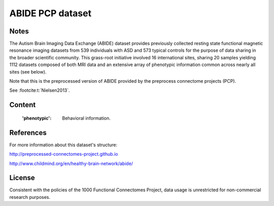 ABIDE PCP dataset
=================

Notes
-----
The Autism Brain Imaging Data Exchange (ABIDE) dataset provides previously
collected resting state functional magnetic resonance imaging datasets
from 539 individuals with ASD and 573 typical controls for the purpose
of data sharing in the broader scientific community. This grass-root
initiative involved 16 international sites, sharing 20 samples yielding
1112 datasets composed of both MRI data and an extensive array of
phenotypic information common across nearly all sites (see below).

Note that this is the preprocessed version of ABIDE provided by the
preprocess connectome projects (PCP).

See :footcite:t:`Nielsen2013`.

Content
-------
    :'phenotypic': Behavioral information.

References
----------

.. footbibliography::

For more information about this dataset's structure:

http://preprocessed-connectomes-project.github.io

http://www.childmind.org/en/healthy-brain-network/abide/


License
-------
Consistent with the policies of the 1000 Functional Connectomes
Project, data usage is unrestricted for non-commercial research purposes.

